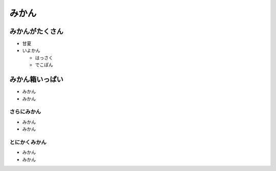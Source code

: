 .. article::
   :date: 2018-05-04
   :title: これは1番目の記事だよ
   :category: sample
   :tags: タグ1, タグ2
   :canonical_url: /2018/sample-article1/
   :draft: false

みかん
=========================
みかんがたくさん
-----------------
- 甘夏
- いよかん

  - はっさく

  - でこぽん

みかん箱いっぱい
----------------
- みかん
- みかん

さらにみかん
~~~~~~~~~~~~~~~~~~~~~~~~
- みかん
- みかん

とにかくみかん
~~~~~~~~~~~~~~~~~~~~~~~~
- みかん
- みかん
